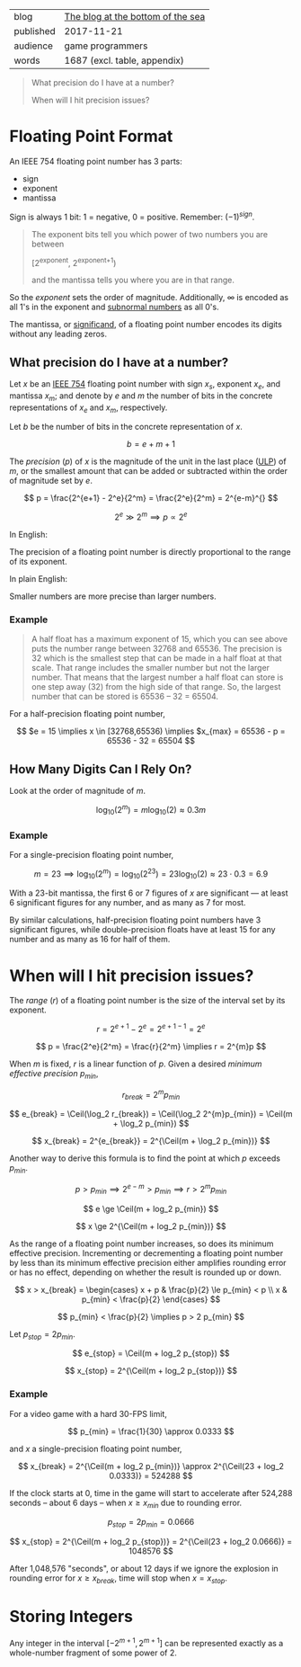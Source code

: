 
|-----------+-----------------------------------|
| blog      | [[https://blog.demofox.org/2017/11/21/floating-point-precision/][The blog at the bottom of the sea]] |
| published | 2017-11-21                        |
| audience  | game programmers                  |
| words     | 1687 (excl. table, appendix)      |
|-----------+-----------------------------------|

#+BEGIN_QUOTE

  What precision do I have at a number?

  When will I hit precision issues?

#+END_QUOTE


* Floating Point Format
:PROPERTIES:
:VISIBILITY: all
:END:

An IEEE 754 floating point number has 3 parts:

- sign
- exponent
- mantissa

Sign is always 1 bit: 1 = negative, 0 = positive. Remember: $(-1)^{sign}^{}^{}$.

#+BEGIN_QUOTE

  The exponent bits tell you which power of two numbers you are between
  
    [2^{exponent}, 2^{exponent+1})

  and the mantissa tells you where you are in that range.

#+END_QUOTE

So the /exponent/ sets the order of magnitude. Additionally, ∞ is encoded as
all 1's in the exponent and [[https://en.wikipedia.org/wiki/Denormal_number][subnormal numbers]] as all 0's.

The mantissa, or [[https://en.wikipedia.org/wiki/Significand][significand]], of a floating point number encodes its digits
without any leading zeros.

** What precision do I have at a number?

Let $x$ be an [[https://en.wikipedia.org/wiki/IEEE_754][IEEE 754]] floating point number with sign $x_s$, exponent $x_e$, and
mantissa $x_m$; and denote by $e$ and $m$ the number of bits in the concrete
representations of $x_e$ and $x_m$, respectively.

Let $b$ be the number of bits in the concrete representation of $x$.

  \[ b = e + m + 1 \]

The /precision/ ($p$) of $x$ is the magnitude of the unit in the last
place ([[https://en.wikipedia.org/wiki/Unit_in_the_last_place][ULP]]) of $m$, or the smallest amount that can be added or subtracted
within the order of magnitude set by $e$.

  \[ p = \frac{2^{e+1} - 2^e}{2^m} = \frac{2^e}{2^m} = 2^{e-m}^{} \]

  \[ 2^e \gg 2^m \implies p \propto 2^e \]

In English:

  The precision of a floating point number is directly proportional to the
  range of its exponent.

In plain English:

  Smaller numbers are more precise than larger numbers.

*** Example

#+BEGIN_QUOTE

A half float has a maximum exponent of 15, which you can see above puts the
number range between 32768 and 65536. The precision is 32 which is the
smallest step that can be made in a half float at that scale. That range
includes the smaller number but not the larger number. That means that the
largest number a half float can store is one step away (32) from the high side
of that range. So, the largest number that can be stored is 65536 – 32
= 65504.

#+END_QUOTE

For a half-precision floating point number,

  \[ $e = 15 \implies x \in [32768,65536) \implies $x_{max} = 65536 - p = 65536 - 32 = 65504 \]

** How Many Digits Can I Rely On?

Look at the order of magnitude of $m$.

  \[ \log_{10}(2^m) = m\log_{10}(2) \approx 0.3m \]

*** Example

For a single-precision floating point number,

  \[ m = 23 \implies \log_{10}(2^m) = \log_{10}(2^{23}) = 23\log_{10}(2) \approx 23\cdot{}0.3 = 6.9 \]

With a 23-bit mantissa, the first 6 or 7 figures of $x$ are significant \mdash
at least 6 significant figures for any number, and as many as 7 for most.

By similar calculations, half-precision floating point numbers have 3
significant figures, while double-precision floats have at least 15 for any
number and as many as 16 for half of them.

* When will I hit precision issues?
:PROPERTIES:
:VISIBILITY: all
:END:

#+LaTeX_HEADER: \newcommand\Ceil{\mathrm{ceil}}

The /range/ ($r$) of a floating point number is the size of the interval set
by its exponent.

  \[ r = 2^{e+1} - 2^e = 2^{e+1-1} = 2^e \]

  \[ p = \frac{2^e}{2^m} = \frac{r}{2^m} \implies r = 2^{m}p \]

When $m$ is fixed, $r$ is a linear function of $p$. Given a desired /minimum
effective precision/ $p_{min}$,

  \[ r_{break} = 2^{m}p_{min} \]

  \[ e_{break} = \Ceil(\log_2 r_{break}) = \Ceil(\log_2 2^{m}p_{min}) = \Ceil(m + \log_2 p_{min}) \]

  \[ x_{break} = 2^{e_{break}} = 2^{\Ceil(m + \log_2 p_{min})} \]

Another way to derive this formula is to find the point at which $p$ exceeds
$p_{min}$.

  \[ p > p_{min} \implies 2^{e-m} > p_{min} \implies r > 2^{m}p_{min} \]

  \[ e \ge \Ceil(m + log_2 p_{min}) \]

  \[ x \ge 2^{\Ceil(m + log_2 p_{min})} \]

As the range of a floating point number increases, so does its minimum
effective precision. Incrementing or decrementing a floating point number by
less than its minimum effective precision either amplifies rounding error or
has no effect, depending on whether the result is rounded up or down.

  \[ x > x_{break} = \begin{cases}
       x + p & \frac{p}{2} \le p_{min} < p \\
       x     &  p_{min} < \frac{p}{2}
     \end{cases} \] 

  \[ p_{min} < \frac{p}{2} \implies p > 2 p_{min} \]

Let $p_{stop} = 2 p_{min}$.

  \[ e_{stop} = \Ceil(m + log_2 p_{stop}) \]

  \[ x_{stop} = 2^{\Ceil(m + log_2 p_{stop})} \]

*** Example

For a video game with a hard 30-FPS limit,

  \[ p_{min} = \frac{1}{30} \approx 0.0333 \]

and $x$ a single-precision floating point number,

  \[ x_{break} = 2^{\Ceil(m + log_2 p_{min})} \approx 2^{\Ceil(23 + log_2 0.0333)} = 524288 \]

If the clock starts at 0, time in the game will start to accelerate after
524,288 seconds -- about 6 days -- when $x \ge x_{min}$ due to rounding error. 

  \[ p_{stop} = 2 p_{min} = 0.0666 \]

  \[ x_{stop} = 2^{\Ceil(m + log_2 p_{stop})} = 2^{\Ceil(23 + log_2 0.0666)} = 1048576 \]

After 1,048,576 "seconds", or about 12 days if we ignore the explosion in
rounding error for $x \ge x_{break}$, time will stop when $x = x_{stop}$.

* Storing Integers

Any integer in the interval $[-2^{m+1},2^{m+1}]$ can be represented exactly as
a whole-number fragment of some power of 2.
